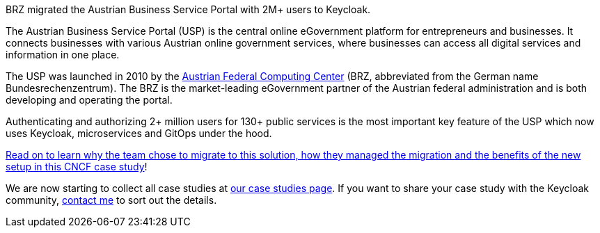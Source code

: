 :title: BRZ Keycloak case study published
:date: 2025-08-05
:publish: true
:author: Alexander Schwartz
:summary: BRZ migrated the Austrian Business Service Portal with 2M+ users to Keycloak.
:preview: brz.jpg

BRZ migrated the Austrian Business Service Portal with 2M+ users to Keycloak.

The Austrian Business Service Portal (USP) is the central online eGovernment platform for entrepreneurs and businesses. It connects businesses with various Austrian online government services, where businesses can access all digital services and information in one place.

The USP was launched in 2010 by the https://www.brz.gv.at/en/[Austrian Federal Computing Center] (BRZ, abbreviated from the German name Bundesrechenzentrum). The BRZ is the market-leading eGovernment partner of the Austrian federal administration and is both developing and operating the portal.

Authenticating and authorizing 2+ million users for 130+ public services is the most important key feature of the USP which now uses Keycloak, microservices and GitOps under the hood.

https://www.cncf.io/case-studies/brz-migrated-the-austrian-business-service-portal-with-2m-users-to-keycloak/[Read on to learn why the team chose to migrate to this solution, how they managed the migration and the benefits of the new setup in this CNCF case study]!

We are now starting to collect all case studies at link:${links.casestudies}[our case studies page].
If you want to share your case study with the Keycloak community, https://github.com/ahus1[contact me] to sort out the details.